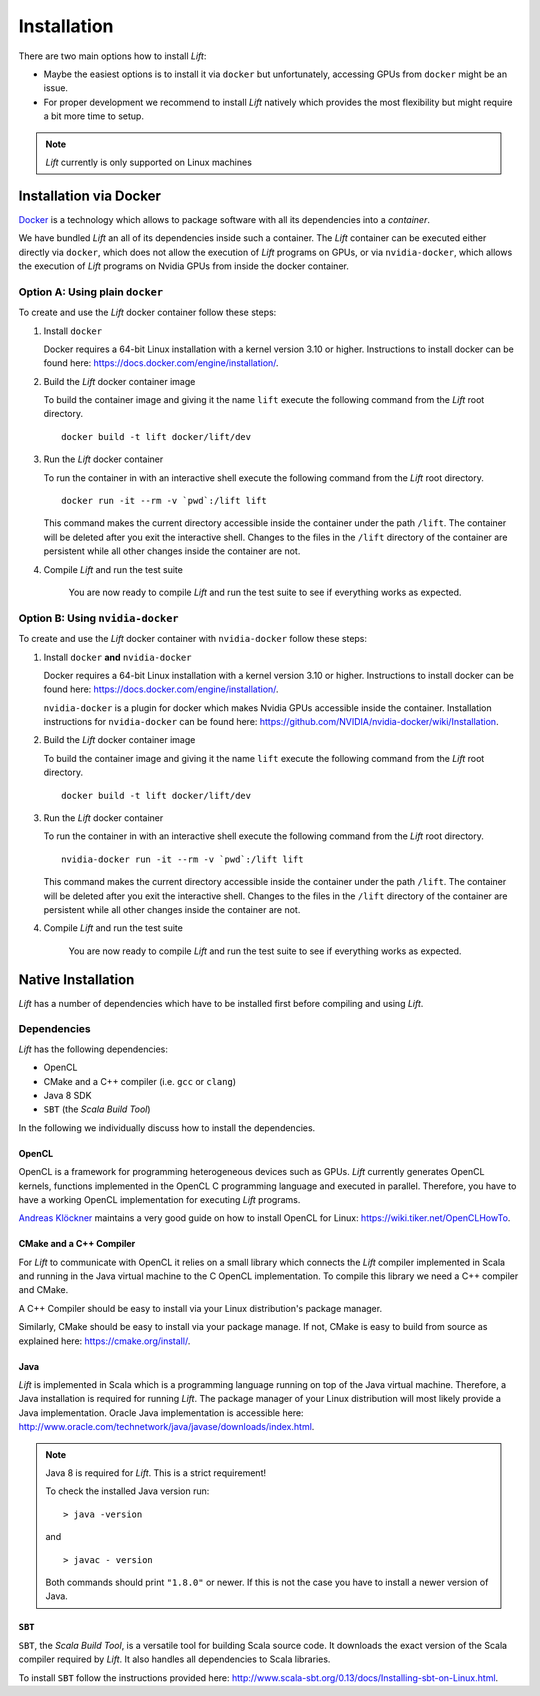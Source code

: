 Installation
============

There are two main options how to install *Lift*:

* Maybe the easiest options is to install it via ``docker`` but unfortunately, accessing GPUs from ``docker`` might be an issue.

* For proper development we recommend to install *Lift* natively which provides the most flexibility but might require a bit more time to setup.

.. note:: *Lift* currently is only supported on Linux machines

Installation via Docker
-----------------------
`Docker <https://www.docker.com/>`_ is a technology which allows to package software with all its dependencies into a *container*.

We have bundled *Lift* an all of its dependencies inside such a container.
The *Lift* container can be executed either directly via ``docker``, which does not allow the execution of *Lift* programs on GPUs,
or via ``nvidia-docker``, which allows the execution of *Lift* programs on Nvidia GPUs from inside the docker container.

Option A: Using plain ``docker``
^^^^^^^^^^^^^^^^^^^^^^^^^^^^^^^^
To create and use the *Lift* docker container follow these steps:

1. Install ``docker``

   Docker requires a 64-bit Linux installation with a kernel version 3.10 or higher.
   Instructions to install docker can be found here: https://docs.docker.com/engine/installation/.

2. Build the *Lift* docker container image

   To build the container image and giving it the name ``lift`` execute the following command from the *Lift* root directory.
   ::

       docker build -t lift docker/lift/dev

3. Run the *Lift* docker container

   To run the container in with an interactive shell execute the following command from the *Lift* root directory.
   ::

       docker run -it --rm -v `pwd`:/lift lift

   This command makes the current directory accessible inside the container under the path ``/lift``.
   The container will be deleted after you exit the interactive shell.
   Changes to the files in the ``/lift`` directory of the container are persistent while all other changes inside the container are not.

4. Compile *Lift* and run the test suite

    You are now ready to compile *Lift* and run the test suite to see if everything works as expected.

Option B: Using ``nvidia-docker``
^^^^^^^^^^^^^^^^^^^^^^^^^^^^^^^^^
To create and use the *Lift* docker container with ``nvidia-docker`` follow these steps:

1. Install ``docker`` **and** ``nvidia-docker``

   Docker requires a 64-bit Linux installation with a kernel version 3.10 or higher.
   Instructions to install docker can be found here: https://docs.docker.com/engine/installation/.

   ``nvidia-docker`` is a plugin for docker which makes Nvidia GPUs accessible inside the container.
   Installation instructions for ``nvidia-docker`` can be found here: https://github.com/NVIDIA/nvidia-docker/wiki/Installation.

2. Build the *Lift* docker container image

   To build the container image and giving it the name ``lift`` execute the following command from the *Lift* root directory.
   ::

       docker build -t lift docker/lift/dev

3. Run the *Lift* docker container

   To run the container in with an interactive shell execute the following command from the *Lift* root directory.
   ::

       nvidia-docker run -it --rm -v `pwd`:/lift lift

   This command makes the current directory accessible inside the container under the path ``/lift``.
   The container will be deleted after you exit the interactive shell.
   Changes to the files in the ``/lift`` directory of the container are persistent while all other changes inside the container are not.

4. Compile *Lift* and run the test suite

    You are now ready to compile *Lift* and run the test suite to see if everything works as expected.


Native Installation
-------------------
*Lift* has a number of dependencies which have to be installed first before compiling and using *Lift*.

Dependencies
^^^^^^^^^^^^
*Lift* has the following dependencies:

* OpenCL
* CMake and a C++ compiler (i.e. ``gcc`` or ``clang``)
* Java 8 SDK
* ``SBT`` (the *Scala Build Tool*)

In the following we individually discuss how to install the dependencies.


OpenCL
""""""
OpenCL is a framework for programming heterogeneous devices such as GPUs.
*Lift* currently generates OpenCL kernels, functions implemented in the OpenCL C programming language and executed in parallel.
Therefore, you have to have a working OpenCL implementation for executing *Lift* programs.

`Andreas Klöckner <https://andreask.cs.illinois.edu/aboutme>`_ maintains a very good guide on how to install OpenCL for Linux: https://wiki.tiker.net/OpenCLHowTo.


CMake and a C++ Compiler
""""""""""""""""""""""""
For *Lift* to communicate with OpenCL it relies on a small library which connects the *Lift* compiler implemented in Scala and running in the Java virtual machine to the C OpenCL implementation.
To compile this library we need a C++ compiler and CMake.

A C++ Compiler should be easy to install via your Linux distribution's package manager.

Similarly, CMake should be easy to install via your package manage.
If not, CMake is easy to build from source as explained here: https://cmake.org/install/.


Java
""""
*Lift* is implemented in Scala which is a programming language running on top of the Java virtual machine.
Therefore, a Java installation is required for running *Lift*.
The package manager of your Linux distribution will most likely provide a Java implementation.
Oracle Java implementation is accessible here: http://www.oracle.com/technetwork/java/javase/downloads/index.html.

.. note:: Java 8 is required for *Lift*. This is a strict requirement!

          To check the installed Java version run::

              > java -version

          and
          ::

              > javac - version

          Both commands should print ``"1.8.0"`` or newer.
          If this is not the case you have to install a newer version of Java.


``SBT``
"""""""
``SBT``, the *Scala Build Tool*, is a versatile tool for building Scala source code.
It downloads the exact version of the Scala compiler required by *Lift*.
It also handles all dependencies to Scala libraries.

To install ``SBT`` follow the instructions provided here: http://www.scala-sbt.org/0.13/docs/Installing-sbt-on-Linux.html.













